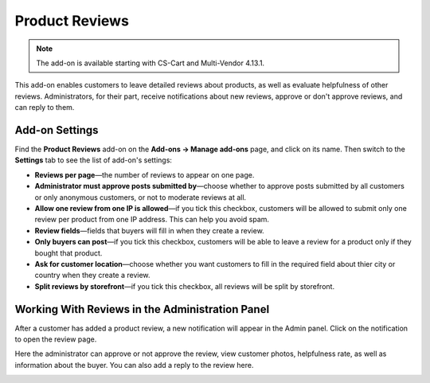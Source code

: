 ***************
Product Reviews
***************

.. note::

    The add-on is available starting with CS-Cart and Multi-Vendor 4.13.1.

This add-on enables customers to leave detailed reviews about products, as well as evaluate helpfulness of other reviews. Administrators, for their part, receive notifications about new reviews, approve or don't approve reviews, and can reply to them.

===============
Add-on Settings
===============

Find the **Product Reviews** add-on on the **Add-ons → Manage add-ons** page, and click on its name. Then switch to the **Settings** tab to see the list of add-on's settings:

* **Reviews per page**—the number of reviews to appear on one page.

* **Administrator must approve posts submitted by**—choose whether to approve posts submitted by all customers or only anonymous customers, or not to moderate reviews at all.

* **Allow one review from one IP is allowed**—if you tick this checkbox, customers will be allowed to submit only one review per product from one IP address. This can help you avoid spam.

* **Review fields**—fields that buyers will fill in when they create a review.

* **Only buyers can post**—if you tick this checkbox, customers will be able to leave a review for a product only if they bought that product.

* **Ask for customer location**—choose whether you want customers to fill in the required field about thier city or country when they create a review.

* **Split reviews by storefront**—if you tick this checkbox, all reviews will be split by storefront.

================================================
Working With Reviews in the Administration Panel 
================================================

After a customer has added a product review, a new notification will appear in the Admin panel. Click on the notification to open the review page.

Here the administrator can approve or not approve the review, view customer photos, helpfulness rate, as well as information about the buyer. You can also add a reply to the review here.

.. image:: img/reply.png
    :align: center
    :alt: View the review page in the Admin panel.